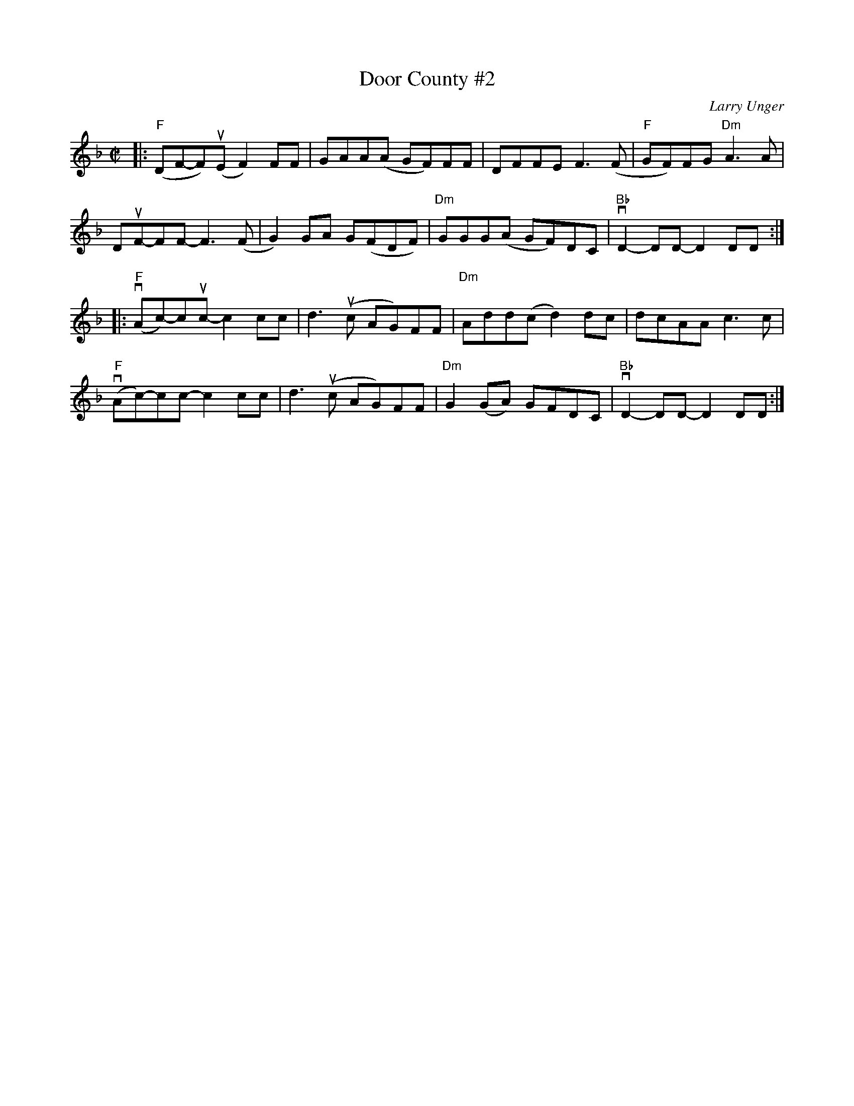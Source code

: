X: 1
T: Door County #2
C: Larry Unger
%D:
R: reel
S: Fiddle Hell Online 2021-05-31
Z: 2021 John Chambers <jc:trillian.mit.edu>
M: C|
L: 1/8
K: F
|:\
"F"(DF-F)(uE F2)FF | GAA(A GF)FF | DFFE F3(F | "F"GF)FG "Dm"A3A |
DuF-FF- F3(F | G2)GA G(FDF) | "Dm"GGG(A GF)DC | "Bb"vD2-DD- D2DD :|
|:\
("F"vAc-)cuc- c2cc | d3(uc AG)FF | "Dm"Add(c d2)dc | dcAA c3c |
("F"vAc-)cc- c2cc | d3(uc AG)FF | "Dm"G2(GA) GFDC | "Bb"vD2-DD- D2DD :|

